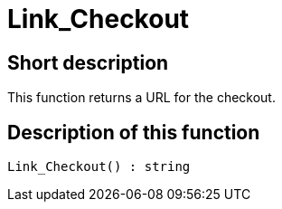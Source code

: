 = Link_Checkout
:lang: en
// include::{includedir}/_header.adoc[]
:keywords: Link_Checkout
:position: 125

//  auto generated content Thu, 06 Jul 2017 00:52:23 +0200
== Short description

This function returns a URL for the checkout.

== Description of this function

[source,plenty]
----

Link_Checkout() : string

----

